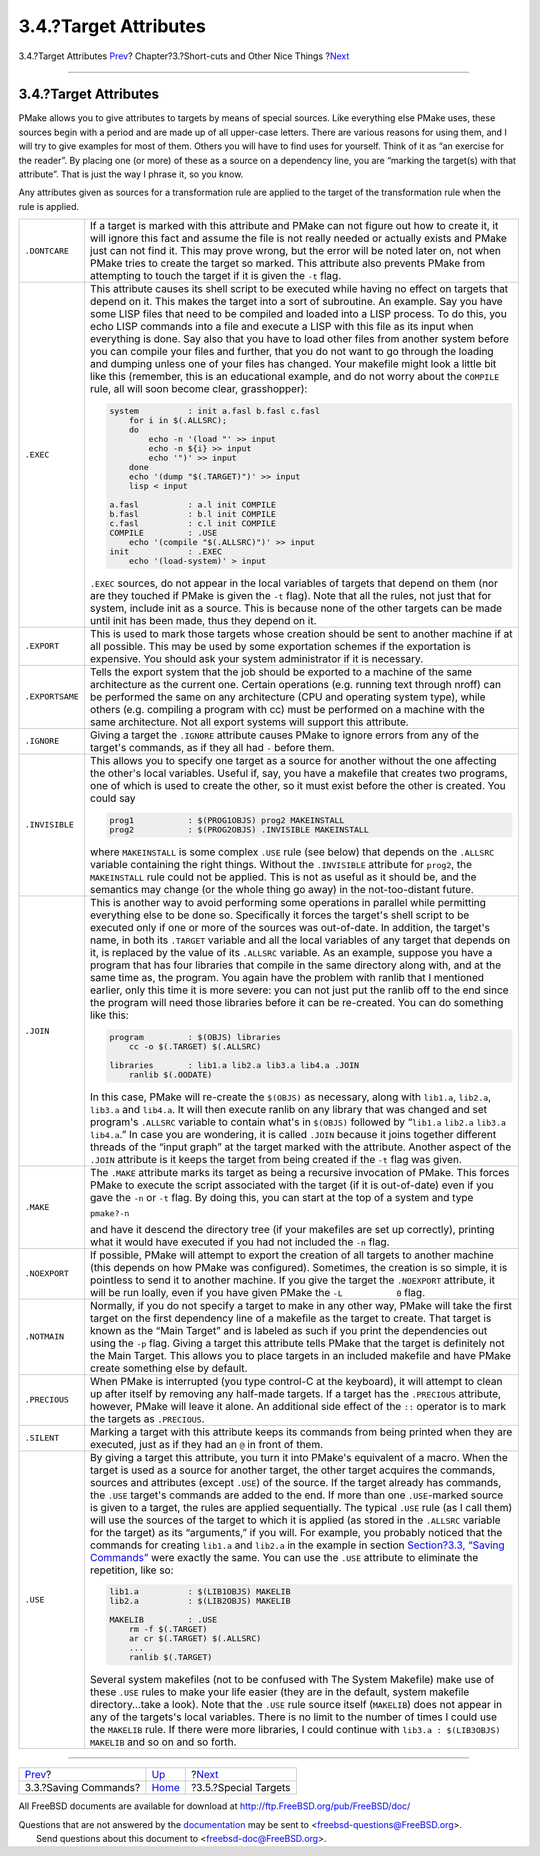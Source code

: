 ======================
3.4.?Target Attributes
======================

.. raw:: html

   <div class="navheader">

3.4.?Target Attributes
`Prev <savingcmds.html>`__?
Chapter?3.?Short-cuts and Other Nice Things
?\ `Next <specialtargets.html>`__

--------------

.. raw:: html

   </div>

.. raw:: html

   <div class="section">

.. raw:: html

   <div class="titlepage" xmlns="">

.. raw:: html

   <div>

.. raw:: html

   <div>

3.4.?Target Attributes
----------------------

.. raw:: html

   </div>

.. raw:: html

   </div>

.. raw:: html

   </div>

PMake allows you to give attributes to targets by means of special
sources. Like everything else PMake uses, these sources begin with a
period and are made up of all upper-case letters. There are various
reasons for using them, and I will try to give examples for most of
them. Others you will have to find uses for yourself. Think of it as “an
exercise for the reader”. By placing one (or more) of these as a source
on a dependency line, you are “marking the target(s) with that
attribute”. That is just the way I phrase it, so you know.

Any attributes given as sources for a transformation rule are applied to
the target of the transformation rule when the rule is applied.

.. raw:: html

   <div class="informaltable">

+-------------------+----------------------------------------------------------------------------------------------------------------------------------------------------------------------------------------------------------------------------------------------------------------------------------------------------------------------------------------------------------------------------------------------------------------------------------------------------------------------------------------------------------------------------------------------------------------------------------------------------------------------------------------------------------------------------------------------------------------------------------------------------------------------------------------------------------------------------------------------------------------------------------------------------------------+
| ``.DONTCARE``     | If a target is marked with this attribute and PMake can not figure out how to create it, it will ignore this fact and assume the file is not really needed or actually exists and PMake just can not find it. This may prove wrong, but the error will be noted later on, not when PMake tries to create the target so marked. This attribute also prevents PMake from attempting to touch the target if it is given the ``-t`` flag.                                                                                                                                                                                                                                                                                                                                                                                                                                                                          |
+-------------------+----------------------------------------------------------------------------------------------------------------------------------------------------------------------------------------------------------------------------------------------------------------------------------------------------------------------------------------------------------------------------------------------------------------------------------------------------------------------------------------------------------------------------------------------------------------------------------------------------------------------------------------------------------------------------------------------------------------------------------------------------------------------------------------------------------------------------------------------------------------------------------------------------------------+
| ``.EXEC``         | This attribute causes its shell script to be executed while having no effect on targets that depend on it. This makes the target into a sort of subroutine. An example. Say you have some LISP files that need to be compiled and loaded into a LISP process. To do this, you echo LISP commands into a file and execute a LISP with this file as its input when everything is done. Say also that you have to load other files from another system before you can compile your files and further, that you do not want to go through the loading and dumping unless one of your files has changed. Your makefile might look a little bit like this (remember, this is an educational example, and do not worry about the ``COMPILE`` rule, all will soon become clear, grasshopper):                                                                                                                          |
|                   |                                                                                                                                                                                                                                                                                                                                                                                                                                                                                                                                                                                                                                                                                                                                                                                                                                                                                                                |
|                   | .. code:: programlisting                                                                                                                                                                                                                                                                                                                                                                                                                                                                                                                                                                                                                                                                                                                                                                                                                                                                                       |
|                   |                                                                                                                                                                                                                                                                                                                                                                                                                                                                                                                                                                                                                                                                                                                                                                                                                                                                                                                |
|                   |     system          : init a.fasl b.fasl c.fasl                                                                                                                                                                                                                                                                                                                                                                                                                                                                                                                                                                                                                                                                                                                                                                                                                                                                |
|                   |         for i in $(.ALLSRC);                                                                                                                                                                                                                                                                                                                                                                                                                                                                                                                                                                                                                                                                                                                                                                                                                                                                                   |
|                   |         do                                                                                                                                                                                                                                                                                                                                                                                                                                                                                                                                                                                                                                                                                                                                                                                                                                                                                                     |
|                   |             echo -n '(load "' >> input                                                                                                                                                                                                                                                                                                                                                                                                                                                                                                                                                                                                                                                                                                                                                                                                                                                                         |
|                   |             echo -n ${i} >> input                                                                                                                                                                                                                                                                                                                                                                                                                                                                                                                                                                                                                                                                                                                                                                                                                                                                              |
|                   |             echo '")' >> input                                                                                                                                                                                                                                                                                                                                                                                                                                                                                                                                                                                                                                                                                                                                                                                                                                                                                 |
|                   |         done                                                                                                                                                                                                                                                                                                                                                                                                                                                                                                                                                                                                                                                                                                                                                                                                                                                                                                   |
|                   |         echo '(dump "$(.TARGET)")' >> input                                                                                                                                                                                                                                                                                                                                                                                                                                                                                                                                                                                                                                                                                                                                                                                                                                                                    |
|                   |         lisp < input                                                                                                                                                                                                                                                                                                                                                                                                                                                                                                                                                                                                                                                                                                                                                                                                                                                                                           |
|                   |                                                                                                                                                                                                                                                                                                                                                                                                                                                                                                                                                                                                                                                                                                                                                                                                                                                                                                                |
|                   |     a.fasl          : a.l init COMPILE                                                                                                                                                                                                                                                                                                                                                                                                                                                                                                                                                                                                                                                                                                                                                                                                                                                                         |
|                   |     b.fasl          : b.l init COMPILE                                                                                                                                                                                                                                                                                                                                                                                                                                                                                                                                                                                                                                                                                                                                                                                                                                                                         |
|                   |     c.fasl          : c.l init COMPILE                                                                                                                                                                                                                                                                                                                                                                                                                                                                                                                                                                                                                                                                                                                                                                                                                                                                         |
|                   |     COMPILE         : .USE                                                                                                                                                                                                                                                                                                                                                                                                                                                                                                                                                                                                                                                                                                                                                                                                                                                                                     |
|                   |         echo '(compile "$(.ALLSRC)")' >> input                                                                                                                                                                                                                                                                                                                                                                                                                                                                                                                                                                                                                                                                                                                                                                                                                                                                 |
|                   |     init            : .EXEC                                                                                                                                                                                                                                                                                                                                                                                                                                                                                                                                                                                                                                                                                                                                                                                                                                                                                    |
|                   |         echo '(load-system)' > input                                                                                                                                                                                                                                                                                                                                                                                                                                                                                                                                                                                                                                                                                                                                                                                                                                                                           |
|                   |                                                                                                                                                                                                                                                                                                                                                                                                                                                                                                                                                                                                                                                                                                                                                                                                                                                                                                                |
|                   | ``.EXEC`` sources, do not appear in the local variables of targets that depend on them (nor are they touched if PMake is given the ``-t`` flag). Note that all the rules, not just that for system, include init as a source. This is because none of the other targets can be made until init has been made, thus they depend on it.                                                                                                                                                                                                                                                                                                                                                                                                                                                                                                                                                                          |
+-------------------+----------------------------------------------------------------------------------------------------------------------------------------------------------------------------------------------------------------------------------------------------------------------------------------------------------------------------------------------------------------------------------------------------------------------------------------------------------------------------------------------------------------------------------------------------------------------------------------------------------------------------------------------------------------------------------------------------------------------------------------------------------------------------------------------------------------------------------------------------------------------------------------------------------------+
| ``.EXPORT``       | This is used to mark those targets whose creation should be sent to another machine if at all possible. This may be used by some exportation schemes if the exportation is expensive. You should ask your system administrator if it is necessary.                                                                                                                                                                                                                                                                                                                                                                                                                                                                                                                                                                                                                                                             |
+-------------------+----------------------------------------------------------------------------------------------------------------------------------------------------------------------------------------------------------------------------------------------------------------------------------------------------------------------------------------------------------------------------------------------------------------------------------------------------------------------------------------------------------------------------------------------------------------------------------------------------------------------------------------------------------------------------------------------------------------------------------------------------------------------------------------------------------------------------------------------------------------------------------------------------------------+
| ``.EXPORTSAME``   | Tells the export system that the job should be exported to a machine of the same architecture as the current one. Certain operations (e.g. running text through nroff) can be performed the same on any architecture (CPU and operating system type), while others (e.g. compiling a program with cc) must be performed on a machine with the same architecture. Not all export systems will support this attribute.                                                                                                                                                                                                                                                                                                                                                                                                                                                                                           |
+-------------------+----------------------------------------------------------------------------------------------------------------------------------------------------------------------------------------------------------------------------------------------------------------------------------------------------------------------------------------------------------------------------------------------------------------------------------------------------------------------------------------------------------------------------------------------------------------------------------------------------------------------------------------------------------------------------------------------------------------------------------------------------------------------------------------------------------------------------------------------------------------------------------------------------------------+
| ``.IGNORE``       | Giving a target the ``.IGNORE`` attribute causes PMake to ignore errors from any of the target's commands, as if they all had ``-`` before them.                                                                                                                                                                                                                                                                                                                                                                                                                                                                                                                                                                                                                                                                                                                                                               |
+-------------------+----------------------------------------------------------------------------------------------------------------------------------------------------------------------------------------------------------------------------------------------------------------------------------------------------------------------------------------------------------------------------------------------------------------------------------------------------------------------------------------------------------------------------------------------------------------------------------------------------------------------------------------------------------------------------------------------------------------------------------------------------------------------------------------------------------------------------------------------------------------------------------------------------------------+
| ``.INVISIBLE``    | This allows you to specify one target as a source for another without the one affecting the other's local variables. Useful if, say, you have a makefile that creates two programs, one of which is used to create the other, so it must exist before the other is created. You could say                                                                                                                                                                                                                                                                                                                                                                                                                                                                                                                                                                                                                      |
|                   |                                                                                                                                                                                                                                                                                                                                                                                                                                                                                                                                                                                                                                                                                                                                                                                                                                                                                                                |
|                   | .. code:: programlisting                                                                                                                                                                                                                                                                                                                                                                                                                                                                                                                                                                                                                                                                                                                                                                                                                                                                                       |
|                   |                                                                                                                                                                                                                                                                                                                                                                                                                                                                                                                                                                                                                                                                                                                                                                                                                                                                                                                |
|                   |     prog1           : $(PROG1OBJS) prog2 MAKEINSTALL                                                                                                                                                                                                                                                                                                                                                                                                                                                                                                                                                                                                                                                                                                                                                                                                                                                           |
|                   |     prog2           : $(PROG2OBJS) .INVISIBLE MAKEINSTALL                                                                                                                                                                                                                                                                                                                                                                                                                                                                                                                                                                                                                                                                                                                                                                                                                                                      |
|                   |                                                                                                                                                                                                                                                                                                                                                                                                                                                                                                                                                                                                                                                                                                                                                                                                                                                                                                                |
|                   | where ``MAKEINSTALL`` is some complex ``.USE`` rule (see below) that depends on the ``.ALLSRC`` variable containing the right things. Without the ``.INVISIBLE`` attribute for ``prog2``, the ``MAKEINSTALL`` rule could not be applied. This is not as useful as it should be, and the semantics may change (or the whole thing go away) in the not-too-distant future.                                                                                                                                                                                                                                                                                                                                                                                                                                                                                                                                       |
+-------------------+----------------------------------------------------------------------------------------------------------------------------------------------------------------------------------------------------------------------------------------------------------------------------------------------------------------------------------------------------------------------------------------------------------------------------------------------------------------------------------------------------------------------------------------------------------------------------------------------------------------------------------------------------------------------------------------------------------------------------------------------------------------------------------------------------------------------------------------------------------------------------------------------------------------+
| ``.JOIN``         | This is another way to avoid performing some operations in parallel while permitting everything else to be done so. Specifically it forces the target's shell script to be executed only if one or more of the sources was out-of-date. In addition, the target's name, in both its ``.TARGET`` variable and all the local variables of any target that depends on it, is replaced by the value of its ``.ALLSRC`` variable. As an example, suppose you have a program that has four libraries that compile in the same directory along with, and at the same time as, the program. You again have the problem with ranlib that I mentioned earlier, only this time it is more severe: you can not just put the ranlib off to the end since the program will need those libraries before it can be re-created. You can do something like this:                                                                 |
|                   |                                                                                                                                                                                                                                                                                                                                                                                                                                                                                                                                                                                                                                                                                                                                                                                                                                                                                                                |
|                   | .. code:: programlisting                                                                                                                                                                                                                                                                                                                                                                                                                                                                                                                                                                                                                                                                                                                                                                                                                                                                                       |
|                   |                                                                                                                                                                                                                                                                                                                                                                                                                                                                                                                                                                                                                                                                                                                                                                                                                                                                                                                |
|                   |     program         : $(OBJS) libraries                                                                                                                                                                                                                                                                                                                                                                                                                                                                                                                                                                                                                                                                                                                                                                                                                                                                        |
|                   |         cc -o $(.TARGET) $(.ALLSRC)                                                                                                                                                                                                                                                                                                                                                                                                                                                                                                                                                                                                                                                                                                                                                                                                                                                                            |
|                   |                                                                                                                                                                                                                                                                                                                                                                                                                                                                                                                                                                                                                                                                                                                                                                                                                                                                                                                |
|                   |     libraries       : lib1.a lib2.a lib3.a lib4.a .JOIN                                                                                                                                                                                                                                                                                                                                                                                                                                                                                                                                                                                                                                                                                                                                                                                                                                                        |
|                   |         ranlib $(.OODATE)                                                                                                                                                                                                                                                                                                                                                                                                                                                                                                                                                                                                                                                                                                                                                                                                                                                                                      |
|                   |                                                                                                                                                                                                                                                                                                                                                                                                                                                                                                                                                                                                                                                                                                                                                                                                                                                                                                                |
|                   | In this case, PMake will re-create the ``$(OBJS)`` as necessary, along with ``lib1.a``, ``lib2.a``, ``lib3.a`` and ``lib4.a``. It will then execute ranlib on any library that was changed and set program's ``.ALLSRC`` variable to contain what's in ``$(OBJS)`` followed by “``lib1.a`` ``lib2.a`` ``lib3.a`` ``lib4.a``.” In case you are wondering, it is called ``.JOIN`` because it joins together different threads of the “input graph” at the target marked with the attribute. Another aspect of the ``.JOIN`` attribute is it keeps the target from being created if the ``-t`` flag was given.                                                                                                                                                                                                                                                                                                    |
+-------------------+----------------------------------------------------------------------------------------------------------------------------------------------------------------------------------------------------------------------------------------------------------------------------------------------------------------------------------------------------------------------------------------------------------------------------------------------------------------------------------------------------------------------------------------------------------------------------------------------------------------------------------------------------------------------------------------------------------------------------------------------------------------------------------------------------------------------------------------------------------------------------------------------------------------+
| ``.MAKE``         | The ``.MAKE`` attribute marks its target as being a recursive invocation of PMake. This forces PMake to execute the script associated with the target (if it is out-of-date) even if you gave the ``-n`` or ``-t`` flag. By doing this, you can start at the top of a system and type                                                                                                                                                                                                                                                                                                                                                                                                                                                                                                                                                                                                                          |
|                   |                                                                                                                                                                                                                                                                                                                                                                                                                                                                                                                                                                                                                                                                                                                                                                                                                                                                                                                |
|                   | .. raw:: html                                                                                                                                                                                                                                                                                                                                                                                                                                                                                                                                                                                                                                                                                                                                                                                                                                                                                                  |
|                   |                                                                                                                                                                                                                                                                                                                                                                                                                                                                                                                                                                                                                                                                                                                                                                                                                                                                                                                |
|                   |    <div class="literallayout">                                                                                                                                                                                                                                                                                                                                                                                                                                                                                                                                                                                                                                                                                                                                                                                                                                                                                 |
|                   |                                                                                                                                                                                                                                                                                                                                                                                                                                                                                                                                                                                                                                                                                                                                                                                                                                                                                                                |
|                   | ``pmake?-n``                                                                                                                                                                                                                                                                                                                                                                                                                                                                                                                                                                                                                                                                                                                                                                                                                                                                                                   |
|                   |                                                                                                                                                                                                                                                                                                                                                                                                                                                                                                                                                                                                                                                                                                                                                                                                                                                                                                                |
|                   | .. raw:: html                                                                                                                                                                                                                                                                                                                                                                                                                                                                                                                                                                                                                                                                                                                                                                                                                                                                                                  |
|                   |                                                                                                                                                                                                                                                                                                                                                                                                                                                                                                                                                                                                                                                                                                                                                                                                                                                                                                                |
|                   |    </div>                                                                                                                                                                                                                                                                                                                                                                                                                                                                                                                                                                                                                                                                                                                                                                                                                                                                                                      |
|                   |                                                                                                                                                                                                                                                                                                                                                                                                                                                                                                                                                                                                                                                                                                                                                                                                                                                                                                                |
|                   | and have it descend the directory tree (if your makefiles are set up correctly), printing what it would have executed if you had not included the ``-n`` flag.                                                                                                                                                                                                                                                                                                                                                                                                                                                                                                                                                                                                                                                                                                                                                 |
+-------------------+----------------------------------------------------------------------------------------------------------------------------------------------------------------------------------------------------------------------------------------------------------------------------------------------------------------------------------------------------------------------------------------------------------------------------------------------------------------------------------------------------------------------------------------------------------------------------------------------------------------------------------------------------------------------------------------------------------------------------------------------------------------------------------------------------------------------------------------------------------------------------------------------------------------+
| ``.NOEXPORT``     | If possible, PMake will attempt to export the creation of all targets to another machine (this depends on how PMake was configured). Sometimes, the creation is so simple, it is pointless to send it to another machine. If you give the target the ``.NOEXPORT`` attribute, it will be run loally, even if you have given PMake the ``-L           0`` flag.                                                                                                                                                                                                                                                                                                                                                                                                                                                                                                                                                 |
+-------------------+----------------------------------------------------------------------------------------------------------------------------------------------------------------------------------------------------------------------------------------------------------------------------------------------------------------------------------------------------------------------------------------------------------------------------------------------------------------------------------------------------------------------------------------------------------------------------------------------------------------------------------------------------------------------------------------------------------------------------------------------------------------------------------------------------------------------------------------------------------------------------------------------------------------+
| ``.NOTMAIN``      | Normally, if you do not specify a target to make in any other way, PMake will take the first target on the first dependency line of a makefile as the target to create. That target is known as the “Main Target” and is labeled as such if you print the dependencies out using the ``-p`` flag. Giving a target this attribute tells PMake that the target is definitely not the Main Target. This allows you to place targets in an included makefile and have PMake create something else by default.                                                                                                                                                                                                                                                                                                                                                                                                      |
+-------------------+----------------------------------------------------------------------------------------------------------------------------------------------------------------------------------------------------------------------------------------------------------------------------------------------------------------------------------------------------------------------------------------------------------------------------------------------------------------------------------------------------------------------------------------------------------------------------------------------------------------------------------------------------------------------------------------------------------------------------------------------------------------------------------------------------------------------------------------------------------------------------------------------------------------+
| ``.PRECIOUS``     | When PMake is interrupted (you type control-C at the keyboard), it will attempt to clean up after itself by removing any half-made targets. If a target has the ``.PRECIOUS`` attribute, however, PMake will leave it alone. An additional side effect of the ``::`` operator is to mark the targets as ``.PRECIOUS``.                                                                                                                                                                                                                                                                                                                                                                                                                                                                                                                                                                                         |
+-------------------+----------------------------------------------------------------------------------------------------------------------------------------------------------------------------------------------------------------------------------------------------------------------------------------------------------------------------------------------------------------------------------------------------------------------------------------------------------------------------------------------------------------------------------------------------------------------------------------------------------------------------------------------------------------------------------------------------------------------------------------------------------------------------------------------------------------------------------------------------------------------------------------------------------------+
| ``.SILENT``       | Marking a target with this attribute keeps its commands from being printed when they are executed, just as if they had an ``@`` in front of them.                                                                                                                                                                                                                                                                                                                                                                                                                                                                                                                                                                                                                                                                                                                                                              |
+-------------------+----------------------------------------------------------------------------------------------------------------------------------------------------------------------------------------------------------------------------------------------------------------------------------------------------------------------------------------------------------------------------------------------------------------------------------------------------------------------------------------------------------------------------------------------------------------------------------------------------------------------------------------------------------------------------------------------------------------------------------------------------------------------------------------------------------------------------------------------------------------------------------------------------------------+
| ``.USE``          | By giving a target this attribute, you turn it into PMake's equivalent of a macro. When the target is used as a source for another target, the other target acquires the commands, sources and attributes (except ``.USE``) of the source. If the target already has commands, the ``.USE`` target's commands are added to the end. If more than one ``.USE``-marked source is given to a target, the rules are applied sequentially. The typical ``.USE`` rule (as I call them) will use the sources of the target to which it is applied (as stored in the ``.ALLSRC`` variable for the target) as its “arguments,” if you will. For example, you probably noticed that the commands for creating ``lib1.a`` and ``lib2.a`` in the example in section `Section?3.3, “Saving Commands” <savingcmds.html>`__ were exactly the same. You can use the ``.USE`` attribute to eliminate the repetition, like so:   |
|                   |                                                                                                                                                                                                                                                                                                                                                                                                                                                                                                                                                                                                                                                                                                                                                                                                                                                                                                                |
|                   | .. code:: programlisting                                                                                                                                                                                                                                                                                                                                                                                                                                                                                                                                                                                                                                                                                                                                                                                                                                                                                       |
|                   |                                                                                                                                                                                                                                                                                                                                                                                                                                                                                                                                                                                                                                                                                                                                                                                                                                                                                                                |
|                   |     lib1.a          : $(LIB1OBJS) MAKELIB                                                                                                                                                                                                                                                                                                                                                                                                                                                                                                                                                                                                                                                                                                                                                                                                                                                                      |
|                   |     lib2.a          : $(LIB2OBJS) MAKELIB                                                                                                                                                                                                                                                                                                                                                                                                                                                                                                                                                                                                                                                                                                                                                                                                                                                                      |
|                   |                                                                                                                                                                                                                                                                                                                                                                                                                                                                                                                                                                                                                                                                                                                                                                                                                                                                                                                |
|                   |     MAKELIB         : .USE                                                                                                                                                                                                                                                                                                                                                                                                                                                                                                                                                                                                                                                                                                                                                                                                                                                                                     |
|                   |         rm -f $(.TARGET)                                                                                                                                                                                                                                                                                                                                                                                                                                                                                                                                                                                                                                                                                                                                                                                                                                                                                       |
|                   |         ar cr $(.TARGET) $(.ALLSRC)                                                                                                                                                                                                                                                                                                                                                                                                                                                                                                                                                                                                                                                                                                                                                                                                                                                                            |
|                   |         ...                                                                                                                                                                                                                                                                                                                                                                                                                                                                                                                                                                                                                                                                                                                                                                                                                                                                                                    |
|                   |         ranlib $(.TARGET)                                                                                                                                                                                                                                                                                                                                                                                                                                                                                                                                                                                                                                                                                                                                                                                                                                                                                      |
|                   |                                                                                                                                                                                                                                                                                                                                                                                                                                                                                                                                                                                                                                                                                                                                                                                                                                                                                                                |
|                   | Several system makefiles (not to be confused with The System Makefile) make use of these ``.USE`` rules to make your life easier (they are in the default, system makefile directory...take a look). Note that the ``.USE`` rule source itself (``MAKELIB``) does not appear in any of the targets's local variables. There is no limit to the number of times I could use the ``MAKELIB`` rule. If there were more libraries, I could continue with ``lib3.a : $(LIB3OBJS) MAKELIB`` and so on and so forth.                                                                                                                                                                                                                                                                                                                                                                                                  |
+-------------------+----------------------------------------------------------------------------------------------------------------------------------------------------------------------------------------------------------------------------------------------------------------------------------------------------------------------------------------------------------------------------------------------------------------------------------------------------------------------------------------------------------------------------------------------------------------------------------------------------------------------------------------------------------------------------------------------------------------------------------------------------------------------------------------------------------------------------------------------------------------------------------------------------------------+

.. raw:: html

   </div>

.. raw:: html

   </div>

.. raw:: html

   <div class="navfooter">

--------------

+-------------------------------+---------------------------+-------------------------------------+
| `Prev <savingcmds.html>`__?   | `Up <shortcuts.html>`__   | ?\ `Next <specialtargets.html>`__   |
+-------------------------------+---------------------------+-------------------------------------+
| 3.3.?Saving Commands?         | `Home <index.html>`__     | ?3.5.?Special Targets               |
+-------------------------------+---------------------------+-------------------------------------+

.. raw:: html

   </div>

All FreeBSD documents are available for download at
http://ftp.FreeBSD.org/pub/FreeBSD/doc/

| Questions that are not answered by the
  `documentation <http://www.FreeBSD.org/docs.html>`__ may be sent to
  <freebsd-questions@FreeBSD.org\ >.
|  Send questions about this document to <freebsd-doc@FreeBSD.org\ >.
